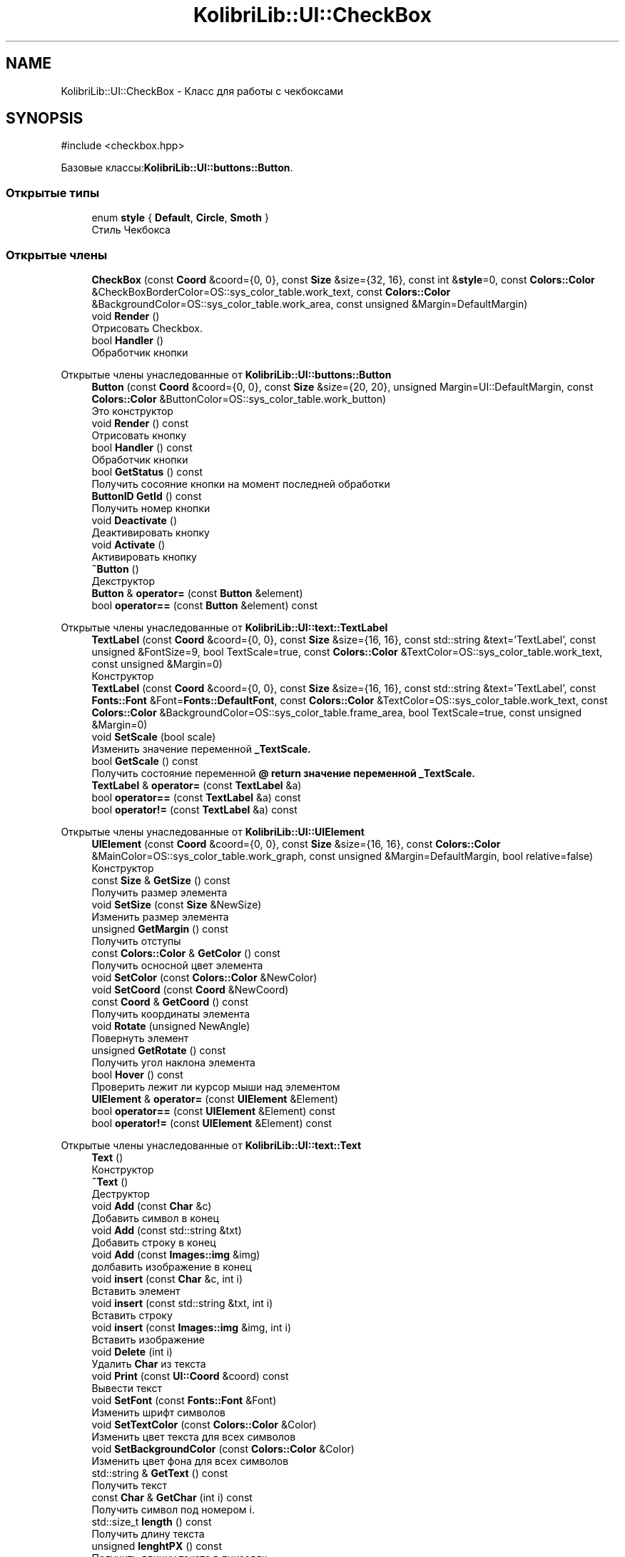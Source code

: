 .TH "KolibriLib::UI::CheckBox" 3 "KolibriLib" \" -*- nroff -*-
.ad l
.nh
.SH NAME
KolibriLib::UI::CheckBox \- Класс для работы с чекбоксами  

.SH SYNOPSIS
.br
.PP
.PP
\fR#include <checkbox\&.hpp>\fP
.PP
Базовые классы:\fBKolibriLib::UI::buttons::Button\fP\&.
.SS "Открытые типы"

.in +1c
.ti -1c
.RI "enum \fBstyle\fP { \fBDefault\fP, \fBCircle\fP, \fBSmoth\fP }"
.br
.RI "Стиль Чекбокса "
.in -1c
.SS "Открытые члены"

.in +1c
.ti -1c
.RI "\fBCheckBox\fP (const \fBCoord\fP &coord={0, 0}, const \fBSize\fP &size={32, 16}, const int &\fBstyle\fP=0, const \fBColors::Color\fP &CheckBoxBorderColor=OS::sys_color_table\&.work_text, const \fBColors::Color\fP &BackgroundColor=OS::sys_color_table\&.work_area, const unsigned &Margin=DefaultMargin)"
.br
.ti -1c
.RI "void \fBRender\fP ()"
.br
.RI "Отрисовать Checkbox\&. "
.ti -1c
.RI "bool \fBHandler\fP ()"
.br
.RI "Обработчик кнопки "
.in -1c

Открытые члены унаследованные от \fBKolibriLib::UI::buttons::Button\fP
.in +1c
.ti -1c
.RI "\fBButton\fP (const \fBCoord\fP &coord={0, 0}, const \fBSize\fP &size={20, 20}, unsigned Margin=UI::DefaultMargin, const \fBColors::Color\fP &ButtonColor=OS::sys_color_table\&.work_button)"
.br
.RI "Это конструктор "
.ti -1c
.RI "void \fBRender\fP () const"
.br
.RI "Отрисовать кнопку "
.ti -1c
.RI "bool \fBHandler\fP () const"
.br
.RI "Обработчик кнопки "
.ti -1c
.RI "bool \fBGetStatus\fP () const"
.br
.RI "Получить сосояние кнопки на момент последней обработки "
.ti -1c
.RI "\fBButtonID\fP \fBGetId\fP () const"
.br
.RI "Получить номер кнопки "
.ti -1c
.RI "void \fBDeactivate\fP ()"
.br
.RI "Деактивировать кнопку "
.ti -1c
.RI "void \fBActivate\fP ()"
.br
.RI "Активировать кнопку "
.ti -1c
.RI "\fB~Button\fP ()"
.br
.RI "Декструктор "
.ti -1c
.RI "\fBButton\fP & \fBoperator=\fP (const \fBButton\fP &element)"
.br
.ti -1c
.RI "bool \fBoperator==\fP (const \fBButton\fP &element) const"
.br
.in -1c

Открытые члены унаследованные от \fBKolibriLib::UI::text::TextLabel\fP
.in +1c
.ti -1c
.RI "\fBTextLabel\fP (const \fBCoord\fP &coord={0, 0}, const \fBSize\fP &size={16, 16}, const std::string &text='TextLabel', const unsigned &FontSize=9, bool TextScale=true, const \fBColors::Color\fP &TextColor=OS::sys_color_table\&.work_text, const unsigned &Margin=0)"
.br
.RI "Конструктор "
.ti -1c
.RI "\fBTextLabel\fP (const \fBCoord\fP &coord={0, 0}, const \fBSize\fP &size={16, 16}, const std::string &text='TextLabel', const \fBFonts::Font\fP &Font=\fBFonts::DefaultFont\fP, const \fBColors::Color\fP &TextColor=OS::sys_color_table\&.work_text, const \fBColors::Color\fP &BackgroundColor=OS::sys_color_table\&.frame_area, bool TextScale=true, const unsigned &Margin=0)"
.br
.ti -1c
.RI "void \fBSetScale\fP (bool scale)"
.br
.RI "Изменить значение переменной \fB_TextScale\&.\fP"
.ti -1c
.RI "bool \fBGetScale\fP () const"
.br
.RI "Получить состояние переменной \fB@ return значение переменной  _TextScale\&. \fP"
.ti -1c
.RI "\fBTextLabel\fP & \fBoperator=\fP (const \fBTextLabel\fP &a)"
.br
.ti -1c
.RI "bool \fBoperator==\fP (const \fBTextLabel\fP &a) const"
.br
.ti -1c
.RI "bool \fBoperator!=\fP (const \fBTextLabel\fP &a) const"
.br
.in -1c

Открытые члены унаследованные от \fBKolibriLib::UI::UIElement\fP
.in +1c
.ti -1c
.RI "\fBUIElement\fP (const \fBCoord\fP &coord={0, 0}, const \fBSize\fP &size={16, 16}, const \fBColors::Color\fP &MainColor=OS::sys_color_table\&.work_graph, const unsigned &Margin=DefaultMargin, bool relative=false)"
.br
.RI "Конструктор "
.ti -1c
.RI "const \fBSize\fP & \fBGetSize\fP () const"
.br
.RI "Получить размер элемента "
.ti -1c
.RI "void \fBSetSize\fP (const \fBSize\fP &NewSize)"
.br
.RI "Изменить размер элемента "
.ti -1c
.RI "unsigned \fBGetMargin\fP () const"
.br
.RI "Получить отступы "
.ti -1c
.RI "const \fBColors::Color\fP & \fBGetColor\fP () const"
.br
.RI "Получить осносной цвет элемента "
.ti -1c
.RI "void \fBSetColor\fP (const \fBColors::Color\fP &NewColor)"
.br
.ti -1c
.RI "void \fBSetCoord\fP (const \fBCoord\fP &NewCoord)"
.br
.ti -1c
.RI "const \fBCoord\fP & \fBGetCoord\fP () const"
.br
.RI "Получить координаты элемента "
.ti -1c
.RI "void \fBRotate\fP (unsigned NewAngle)"
.br
.RI "Повернуть элемент "
.ti -1c
.RI "unsigned \fBGetRotate\fP () const"
.br
.RI "Получить угол наклона элемента "
.ti -1c
.RI "bool \fBHover\fP () const"
.br
.RI "Проверить лежит ли курсор мыши над элементом "
.ti -1c
.RI "\fBUIElement\fP & \fBoperator=\fP (const \fBUIElement\fP &Element)"
.br
.ti -1c
.RI "bool \fBoperator==\fP (const \fBUIElement\fP &Element) const"
.br
.ti -1c
.RI "bool \fBoperator!=\fP (const \fBUIElement\fP &Element) const"
.br
.in -1c

Открытые члены унаследованные от \fBKolibriLib::UI::text::Text\fP
.in +1c
.ti -1c
.RI "\fBText\fP ()"
.br
.RI "Конструктор "
.ti -1c
.RI "\fB~Text\fP ()"
.br
.RI "Деструктор "
.ti -1c
.RI "void \fBAdd\fP (const \fBChar\fP &c)"
.br
.RI "Добавить символ в конец "
.ti -1c
.RI "void \fBAdd\fP (const std::string &txt)"
.br
.RI "Добавить строку в конец "
.ti -1c
.RI "void \fBAdd\fP (const \fBImages::img\fP &img)"
.br
.RI "долбавить изображение в конец "
.ti -1c
.RI "void \fBinsert\fP (const \fBChar\fP &c, int i)"
.br
.RI "Вставить элемент "
.ti -1c
.RI "void \fBinsert\fP (const std::string &txt, int i)"
.br
.RI "Вставить строку "
.ti -1c
.RI "void \fBinsert\fP (const \fBImages::img\fP &img, int i)"
.br
.RI "Вставить изображение "
.ti -1c
.RI "void \fBDelete\fP (int i)"
.br
.RI "Удалить \fBChar\fP из текста "
.ti -1c
.RI "void \fBPrint\fP (const \fBUI::Coord\fP &coord) const"
.br
.RI "Вывести текст "
.ti -1c
.RI "void \fBSetFont\fP (const \fBFonts::Font\fP &Font)"
.br
.RI "Изменить шрифт символов "
.ti -1c
.RI "void \fBSetTextColor\fP (const \fBColors::Color\fP &Color)"
.br
.RI "Изменить цвет текста для всех символов "
.ti -1c
.RI "void \fBSetBackgroundColor\fP (const \fBColors::Color\fP &Color)"
.br
.RI "Изменить цвет фона для всех символов "
.ti -1c
.RI "std::string & \fBGetText\fP () const"
.br
.RI "Получить текст "
.ti -1c
.RI "const \fBChar\fP & \fBGetChar\fP (int i) const"
.br
.RI "Получить символ под номером i\&. "
.ti -1c
.RI "std::size_t \fBlength\fP () const"
.br
.RI "Получить длину текста "
.ti -1c
.RI "unsigned \fBlenghtPX\fP () const"
.br
.RI "Получить длинну текста в пикселях "
.ti -1c
.RI "void \fBSetText\fP (std::string text)"
.br
.ti -1c
.RI "\fBText\fP & \fBoperator=\fP (const \fBText\fP &txt)"
.br
.ti -1c
.RI "bool \fBoperator==\fP (const \fBText\fP &txt) const"
.br
.in -1c
.SS "Дополнительные унаследованные члены"


Защищенные данные унаследованные от \fBKolibriLib::UI::UIElement\fP
.in +1c
.ti -1c
.RI "\fBCoord\fP \fB_coord\fP"
.br
.RI "Координаты "
.ti -1c
.RI "\fBSize\fP \fB_size\fP"
.br
.RI "Размер "
.ti -1c
.RI "\fBColors::Color\fP \fB_MainColor\fP"
.br
.ti -1c
.RI "unsigned \fB_Margin\fP"
.br
.RI "Отступы "
.ti -1c
.RI "unsigned \fB_angle\fP"
.br
.RI "Угол наклона "
.ti -1c
.RI "bool \fB_relative\fP"
.br
.RI "Оносительны ли координаты "
.in -1c

Защищенные данные унаследованные от \fBKolibriLib::UI::text::Text\fP
.in +1c
.ti -1c
.RI "std::vector< \fBChar\fP > \fB_data\fP"
.br
.in -1c
.SH "Подробное описание"
.PP 
Класс для работы с чекбоксами 


.SS "пространство имён этакий аналог стандартной библиотеки <filesystem> 
.br
"

.SH "Перечисления"
.PP 
.SS "enum \fBKolibriLib::UI::CheckBox::style\fP"

.PP
Стиль Чекбокса 
.PP
\fBЭлементы перечислений\fP
.in +1c
.TP
\fB\fIDefault \fP\fP
По вид умолчанию, квадрат 
.TP
\fB\fICircle \fP\fP
В виде круга 
.TP
\fB\fISmoth \fP\fP
Квадрат с со сглаженными углами 
.PP
\fBПредупреждения\fP
.RS 4
Не реализованно (пока что) 
.RE
.PP


.SH "Автор"
.PP 
Автоматически создано Doxygen для KolibriLib из исходного текста\&.
